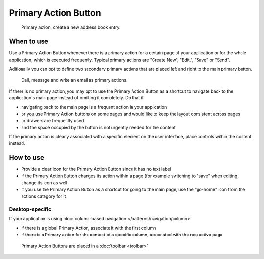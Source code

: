 Primary Action Button
=====================

.. figure:: /img/Actionbutton1.png
   :figclass: border
   :alt:  Primary Action Button
   
   Primary action, create a new address book entry.


When to use
-----------

Use a Primary Action Button whenever there is a primary action for a
certain page of your application or for the whole application, which is
executed frequently. Typical primary actions are "Create New", "Edit,",
"Save" or "Send".

Aditionally you can opt to define two secondary primary actions that are 
placed left and right to the main primary button.

.. figure:: /img/Actionbutton2.png
   :figclass: border
   :alt:  Primary Action Button with two secondary buttons
   
   Call, message and write an email as primary actions.

If there is no primary action, you may opt to use the Primary Action
Button as a shortcut to navigate back to the application's main page
instead of omitting it completely. Do that if

-  navigating back to the main page is a frequent action in your
   application
-  or you use Primary Action buttons on some pages and would like to
   keep the layout consistent across pages
-  or drawers are frequently used
-  and the space occupied by the button is not urgently needed for the
   content

If the primary action is clearly associated with a specific element on
the user interface, place controls within the content instead.

How to use
----------

-  Provide a clear icon for the Primary Action Button since it has no
   text label
-  If the Primary Action Button changes its action within a page (for
   example switching to "save" when editing, change its icon as well
-  If you use the Primary Action Button as a shortcut for going to the
   main page, use the "go-home" icon from the actions category for it.

Desktop-specific
~~~~~~~~~~~~~~~~

If your application is using :doc:`column-based navigation </patterns/navigation/column>`

-  If there is a global Primary Action, associate it with the first
   column
-  If there is a Primary action for the context of a specific column,
   associated with the respective page

.. figure:: /img/Actionbutton3.png
   :figclass: border
   :alt:  Primary Action Buttons on Desktop
   
   Primary Action Buttons are placed in a :doc:`toolbar <toolbar>`
